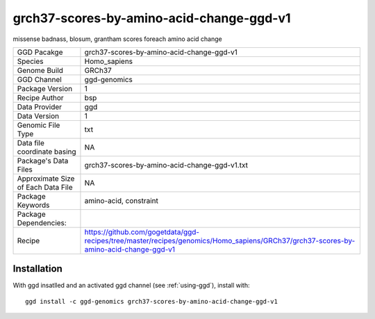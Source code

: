.. _`grch37-scores-by-amino-acid-change-ggd-v1`:

grch37-scores-by-amino-acid-change-ggd-v1
=========================================

|downloads|

missense badnass, blosum, grantham scores foreach amino acid change

================================== ====================================
GGD Pacakge                        grch37-scores-by-amino-acid-change-ggd-v1 
Species                            Homo_sapiens
Genome Build                       GRCh37
GGD Channel                        ggd-genomics
Package Version                    1
Recipe Author                      bsp 
Data Provider                      ggd
Data Version                       1
Genomic File Type                  txt
Data file coordinate basing        NA
Package's Data Files               grch37-scores-by-amino-acid-change-ggd-v1.txt
Approximate Size of Each Data File NA
Package Keywords                   amino-acid, constraint
Package Dependencies:              
Recipe                             https://github.com/gogetdata/ggd-recipes/tree/master/recipes/genomics/Homo_sapiens/GRCh37/grch37-scores-by-amino-acid-change-ggd-v1
================================== ====================================



Installation
------------

.. highlight: bash

With ggd insatlled and an activated ggd channel (see :ref:`using-ggd`), install with::

   ggd install -c ggd-genomics grch37-scores-by-amino-acid-change-ggd-v1

.. |downloads| image:: https://anaconda.org/ggd-genomics/grch37-scores-by-amino-acid-change-ggd-v1/badges/downloads.svg
               :target: https://anaconda.org/ggd-genomics/grch37-scores-by-amino-acid-change-ggd-v1